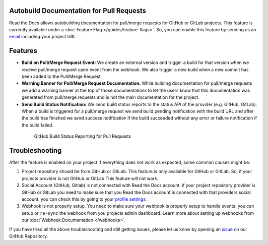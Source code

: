 Autobuild Documentation for Pull Requests
=========================================

Read the Docs allows autobuilding documentation for pull/merge requests for GitHub or GitLab projects.
This feature is currently available under a :doc:`Feature Flag </guides/feature-flags>`.
So, you can enable this feature by sending us an `email <mailto:support@readthedocs.org>`_ including your project URL.

Features
========

- **Build on Pull/Merge Request Event:** We create an external version and trigger a build for that version
  when we receive pull/merge request open event from the webhook.
  We also trigger a new build when a new commit has been added to the Pull/Merge Request.

- **Warning Banner for Pull/Merge Request Documentation:** While building documentation for pull/merge requests
  we add a warning banner at the top of those documentations to let the users know that
  this documentation was generated from pull/merge requests and is not the main documentation for the project.

- **Send Build Status Notification:** We send build status reports to the status API of the provider (e.g. GitHub, GitLab).
  When a build is triggered for a pull/merge request we send build pending notification with the build URL
  and after the build has finished we send success notification if the build succeeded without any error
  or failure notification if the build failed.

.. figure:: ../_static/images/guides/github-build-status-reporting.gif
    :align: center
    :alt: GitHub Build Status Reporting for Pull Requests.
    :figwidth: 80%
    :target: ../_static/images/guides/github-build-status-reporting.gif

    GitHub Build Status Reporting for Pull Requests

Troubleshooting
===============

After the feature is enabled on your project if everything does not work as expected,
some common causes might be:

1. Project repository should be from GitHub or GitLab. This feature is only available for GitHub or GitLab.
   So, if your projects provider is not GitHub or GitLab This feature will not work.

2. Social Account (GitHub, Gitlab) is not connected with Read the Docs account.
   if your project repository provider is GitHub or GitLab you need to make sure
   that you Read the Docs account is connected with that providers social account.
   you can check this by going to your `profile settings`_.

3. Webhook is not properly setup. You need to make sure your webhook is properly setup
   to handle events. you can setup or ``re-sync`` the webhook from you projects admin dashboard.
   Learn more about setting up webhooks from our :doc:`Webhook Documentation </webhooks>`.

If you have tried all the above troubleshooting and still getting issues,
please let us know by opening an `issue`_ on our GitHub Repository.

.. _profile settings: https://readthedocs.org/accounts/social/connections/
.. _issue: https://github.com/readthedocs/readthedocs.org/issues/new
